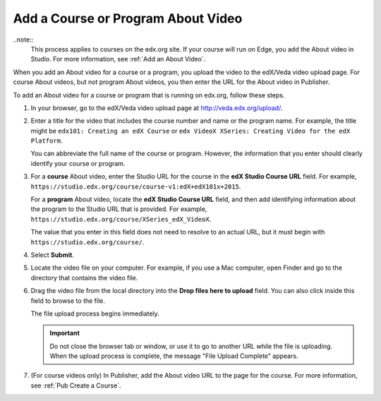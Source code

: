 .. _Pub Add an About Video:

##########################################
Add a Course or Program About Video
##########################################

..note::
  This process applies to courses on the edx.org site. If your course will run
  on Edge, you add the About video in Studio. For more information, see
  :ref:`Add an About Video`.

When you add an About video for a course or a program, you upload the video to
the edX/Veda video upload page. For course About videos, but not program About
videos, you then enter the URL for the About video in Publisher.

To add an About video for a course or program that is running on edx.org,
follow these steps.

#. In your browser, go to the edX/Veda video upload page at
   http://veda.edx.org/upload/.

#. Enter a title for the video that includes the course number and name or the
   program name. For example, the title might be ``edx101: Creating an edX
   Course`` or ``edx VideoX XSeries: Creating Video for the edX Platform``.

   You can abbreviate the full name of the course or program. However, the
   information that you enter should clearly identify your course or program.

#. For a **course** About video, enter the Studio URL for the course in the
   **edX Studio Course URL** field. For example,
   ``https://studio.edx.org/course/course-v1:edX+edX101x+2015``.

   For a **program** About video, locate the **edX Studio Course URL** field,
   and then add identifying information about the program to the Studio URL
   that is provided. For example,
   ``https://studio.edx.org/course/XSeries_edX_VideoX``.

   The value that you enter in this field does not need to resolve to an actual
   URL, but it must begin with ``https://studio.edx.org/course/``.

#. Select **Submit**.

#. Locate the video file on your computer. For example, if you use a Mac
   computer, open Finder and go to the directory that contains the video file.

#. Drag the video file from the local directory into the **Drop files here to
   upload** field. You can also click inside this field to browse to the file.

   The file upload process begins immediately.

   .. important::
     Do not close the browser tab or window, or use it to go to another URL
     while the file is uploading. When the upload process is complete, the
     message "File Upload Complete" appears.

#. (For course videos only) In Publisher, add the About video URL to the page
   for the course. For more information, see :ref:`Pub Create a Course`.

